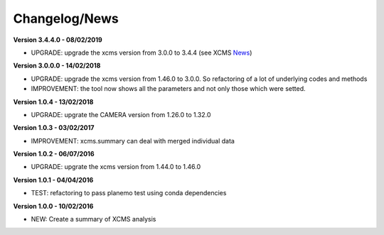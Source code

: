 
Changelog/News
--------------

.. _News: https://bioconductor.org/packages/release/bioc/news/xcms/NEWS

**Version 3.4.4.0 - 08/02/2019**

- UPGRADE: upgrade the xcms version from 3.0.0 to 3.4.4 (see XCMS News_)

**Version 3.0.0.0 - 14/02/2018**

- UPGRADE: upgrade the xcms version from 1.46.0 to 3.0.0. So refactoring of a lot of underlying codes and methods

- IMPROVEMENT: the tool now shows all the parameters and not only those which were setted.


**Version 1.0.4 - 13/02/2018**

- UPGRADE: upgrate the CAMERA version from 1.26.0 to 1.32.0


**Version 1.0.3 - 03/02/2017**

- IMPROVEMENT: xcms.summary can deal with merged individual data


**Version 1.0.2 - 06/07/2016**

- UPGRADE: upgrate the xcms version from 1.44.0 to 1.46.0


**Version 1.0.1 - 04/04/2016**

- TEST: refactoring to pass planemo test using conda dependencies


**Version 1.0.0 - 10/02/2016**

- NEW: Create a summary of XCMS analysis

